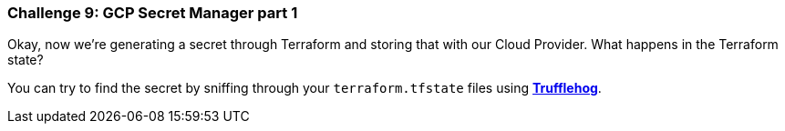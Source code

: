 === Challenge 9: GCP Secret Manager part 1

Okay, now we're generating a secret through Terraform and storing that with our Cloud Provider. What happens in the Terraform state?

You can try to find the secret by sniffing through your `terraform.tfstate` files using https://github.com/trufflesecurity/truffleHog[*Trufflehog*].